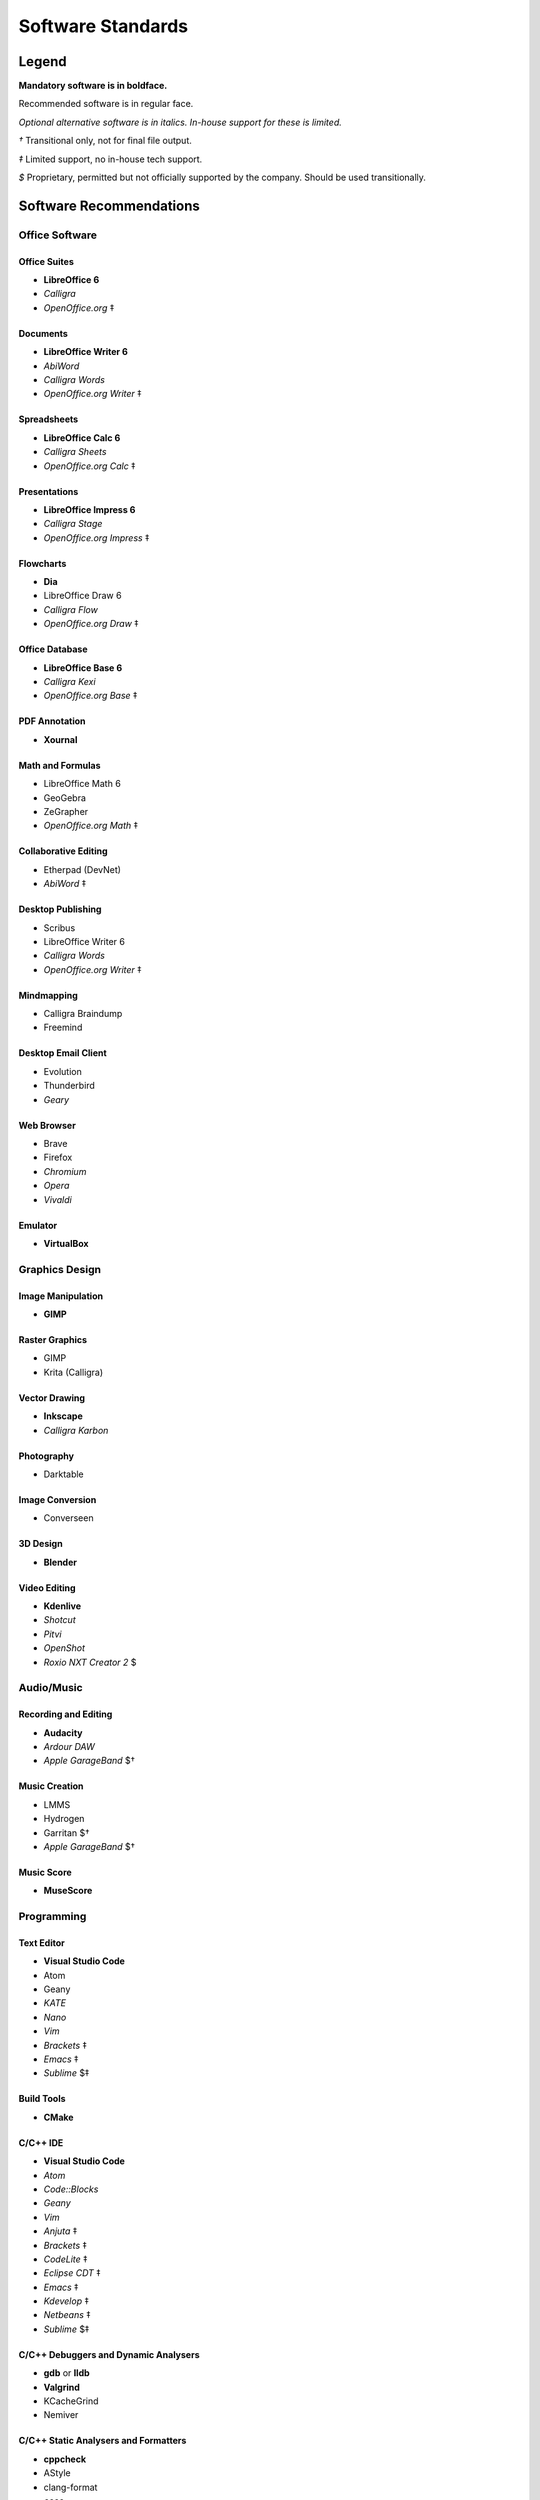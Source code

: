 Software Standards
####################################

Legend
=====================================

**Mandatory software is in boldface.**

Recommended software is in regular face.

*Optional alternative software is in italics. In-house support for these is limited.*

`†` Transitional only, not for final file output.

`‡` Limited support, no in-house tech support.

`$` Proprietary, permitted but not officially supported by the company.
Should be used transitionally.

Software Recommendations
=====================================

Office Software
-------------------------------------

Office Suites
^^^^^^^^^^^^^^^^^^^^^^^^^^^^^^^^^^^^^

* **LibreOffice 6**
* *Calligra*
* *OpenOffice.org* ‡

Documents
^^^^^^^^^^^^^^^^^^^^^^^^^^^^^^^^^^^^^

* **LibreOffice Writer 6**
* *AbiWord*
* *Calligra Words*
* *OpenOffice.org Writer* ‡

Spreadsheets
^^^^^^^^^^^^^^^^^^^^^^^^^^^^^^^^^^^^^

* **LibreOffice Calc 6**
* *Calligra Sheets*
* *OpenOffice.org Calc* ‡

Presentations
^^^^^^^^^^^^^^^^^^^^^^^^^^^^^^^^^^^^^

* **LibreOffice Impress 6**
* *Calligra Stage*
* *OpenOffice.org Impress* ‡

Flowcharts
^^^^^^^^^^^^^^^^^^^^^^^^^^^^^^^^^^^^^

* **Dia**
* LibreOffice Draw 6
* *Calligra Flow*
* *OpenOffice.org Draw* ‡

Office Database
^^^^^^^^^^^^^^^^^^^^^^^^^^^^^^^^^^^^^

* **LibreOffice Base 6**
* *Calligra Kexi*
* *OpenOffice.org Base* ‡

PDF Annotation
^^^^^^^^^^^^^^^^^^^^^^^^^^^^^^^^^^^^^

* **Xournal**

Math and Formulas
^^^^^^^^^^^^^^^^^^^^^^^^^^^^^^^^^^^^^

* LibreOffice Math 6
* GeoGebra
* ZeGrapher
* *OpenOffice.org Math* ‡

Collaborative Editing
^^^^^^^^^^^^^^^^^^^^^^^^^^^^^^^^^^^^^

* Etherpad (DevNet)
* *AbiWord* ‡

Desktop Publishing
^^^^^^^^^^^^^^^^^^^^^^^^^^^^^^^^^^^^^

* Scribus
* LibreOffice Writer 6
* *Calligra Words*
* *OpenOffice.org Writer* ‡

Mindmapping
^^^^^^^^^^^^^^^^^^^^^^^^^^^^^^^^^^^^^

* Calligra Braindump
* Freemind

Desktop Email Client
^^^^^^^^^^^^^^^^^^^^^^^^^^^^^^^^^^^^^

* Evolution
* Thunderbird
* *Geary*

Web Browser
^^^^^^^^^^^^^^^^^^^^^^^^^^^^^^^^^^^^^

* Brave
* Firefox
* *Chromium*
* *Opera*
* *Vivaldi*

Emulator
^^^^^^^^^^^^^^^^^^^^^^^^^^^^^^^^^^^^^

* **VirtualBox**

Graphics Design
-------------------------------------

Image Manipulation
^^^^^^^^^^^^^^^^^^^^^^^^^^^^^^^^^^^^^

* **GIMP**

Raster Graphics
^^^^^^^^^^^^^^^^^^^^^^^^^^^^^^^^^^^^^

* GIMP
* Krita (Calligra)

Vector Drawing
^^^^^^^^^^^^^^^^^^^^^^^^^^^^^^^^^^^^^

* **Inkscape**
* *Calligra Karbon*

Photography
^^^^^^^^^^^^^^^^^^^^^^^^^^^^^^^^^^^^^

* Darktable

Image Conversion
^^^^^^^^^^^^^^^^^^^^^^^^^^^^^^^^^^^^^

* Converseen

3D Design
^^^^^^^^^^^^^^^^^^^^^^^^^^^^^^^^^^^^^

* **Blender**

Video Editing
^^^^^^^^^^^^^^^^^^^^^^^^^^^^^^^^^^^^^

* **Kdenlive**
* *Shotcut*
* *Pitvi*
* *OpenShot*
* *Roxio NXT Creator 2* $

Audio/Music
--------------------------------------

Recording and Editing
^^^^^^^^^^^^^^^^^^^^^^^^^^^^^^^^^^^^^^

* **Audacity**
* *Ardour DAW*
* *Apple GarageBand* $†

Music Creation
^^^^^^^^^^^^^^^^^^^^^^^^^^^^^^^^^^^^^^^

* LMMS
* Hydrogen
* Garritan $†
* *Apple GarageBand* $†

Music Score
^^^^^^^^^^^^^^^^^^^^^^^^^^^^^^^^^^^^^^^

* **MuseScore**

Programming
---------------------------------------

Text Editor
^^^^^^^^^^^^^^^^^^^^^^^^^^^^^^^^^^^^^^^

* **Visual Studio Code**
* Atom
* Geany
* *KATE*
* *Nano*
* *Vim*
* *Brackets* ‡
* *Emacs* ‡
* *Sublime* $‡

Build Tools
^^^^^^^^^^^^^^^^^^^^^^^^^^^^^^^^^^^^^^^^

* **CMake**

C/C++ IDE
^^^^^^^^^^^^^^^^^^^^^^^^^^^^^^^^^^^^^^^^

* **Visual Studio Code**
* *Atom*
* *Code::Blocks*
* *Geany*
* *Vim*
* *Anjuta* ‡
* *Brackets* ‡
* *CodeLite* ‡
* *Eclipse CDT* ‡
* *Emacs* ‡
* *Kdevelop* ‡
* *Netbeans* ‡
* *Sublime* $‡

C/C++ Debuggers and Dynamic Analysers
^^^^^^^^^^^^^^^^^^^^^^^^^^^^^^^^^^^^^^^^

* **gdb** or **lldb**
* **Valgrind**
* KCacheGrind
* Nemiver

C/C++ Static Analysers and Formatters
^^^^^^^^^^^^^^^^^^^^^^^^^^^^^^^^^^^^^^^^

* **cppcheck**
* AStyle
* clang-format
* *cccc*

C/C++ Testing
^^^^^^^^^^^^^^^^^^^^^^^^^^^^^^^^^^^^^^^^

* **Goldilocks**

RestructuredText IDE
^^^^^^^^^^^^^^^^^^^^^^^^^^^^^^^^^^^^^^^^

* **Visual Studio Code**
* *Atom*
* *Geany*
* *Vim*
* *Brackets* ‡

Python IDE
^^^^^^^^^^^^^^^^^^^^^^^^^^^^^^^^^^^^^^^^

* **Visual Studio Code**
* *Atom*
* *Geany*
* *NINJA-IDE*
* *PyCharm Community Edition*
* *Vim*
* *Aptana* ‡
* *Brackets* ‡
* *Emacs* ‡
* *Eric* ‡
* *Pydev* ‡
* *Kdevelop* ‡
* *Spyder* ‡
* *Sublime* $‡

Python Debuggers and Dynamic Analysers
^^^^^^^^^^^^^^^^^^^^^^^^^^^^^^^^^^^^^^^^

* **pdb**
* *pudb*

Python Static Analysers and Formatters
^^^^^^^^^^^^^^^^^^^^^^^^^^^^^^^^^^^^^^^^

* **black**
* **flake8** (includes PyFlakes, pycodestyle, mccabe)
* **flake8-bandit**
* **flake8-datetimez**
* **flake8-docstrings**
* **flake8-pytest**
* **flake8-mypy**
* **flake8-regex**
* **flake8-requirements**
* bandit
* mypy
* pydocstyle

Python Testing
^^^^^^^^^^^^^^^^^^^^^^^^^^^^^^^^^^^^^^^^

* **pytest**

Version Control Software
^^^^^^^^^^^^^^^^^^^^^^^^^^^^^^^^^^^^^^^^

* **Git**
* **Arcanist**
* **Meld**
* Git Cola

Operating Systems
-------------------------------------

* Ubuntu
* *Debian*
* *Kubuntu*
* *Linux Mint*
* *Lubuntu*
* *Ubuntu Studio*
* *Xubuntu*
* *Arch Linux* ‡
* *Fedora* ‡
* *Windows 10 with WSL* ‡

Disallowed Software
=====================================

..  NOTE:: This list doesn't apply to open source contributors, although we
    strongly discourage use of the software below.

Why Disallow Software?
--------------------------------------

The idea of “Officially Disallowing” software for company use might initially
seem to be overkill, but there is a logic to it. The decision is, again, not
made lightly. In most cases, the software title in question contains security
and privacy issues, bugs, or compatibility issues that make its use a
significant business and development risk. In other cases, the software is
disallowed on grounds of licensing issues. Paying several thousand dollars
extra for commercial licensing is impractical when there is equivalent
open-source software available.

It is worth noting that, while not the sole factor, drastic conflicts in
business ethics were also taken into consideration. MousePaw Media is built
around the conviction that educational and creative technologies should be
accessible to everyone, not just those with a lot of money. Relying on
corporations whose business practices are at stark odds with this ethic is,
frankly, counter-intuitive.

Disallowed Software List
----------------------------------------

The following may NOT be used for company purposes, under any circumstances,
unless otherwise noted or unless special permission is given by a supervisor.
If you need more details, talk to Jason C. McDonald directly. (You are welcome
to use these for personal reasons all you want.

Adobe
^^^^^^^^^^^^^^^^^^^^^^^^^^^^^^^^^^^^^^^^

No Adobe products may be used for development, due to licensing costs,
file-type compatibility, and ethical concerns. (All useful Adobe products have
an open-source equivalent in our present standards.) This includes Adobe Flash.

Autodesk
^^^^^^^^^^^^^^^^^^^^^^^^^^^^^^^^^^^^^^^^

No Autodesk products may be used for development, due to licensing costs,
file-type compatibility, and ethical concerns. (All useful Autodesk products
have an open-source equivalent in our present standards.) This includes
AutoCAD, 3ds Max, Maya, and Sketchbook.

Existing files may be opened with personal copies of Autodesk software for
review and export purposes only.

MP3 File Format
^^^^^^^^^^^^^^^^^^^^^^^^^^^^^^^^^^^^^^^^

Due to licensing and patent concerns, the MP3 format may NOT be used for any
audio.

EXCEPTION: A copy (NOT the master) of the audio may be saved as an MP3 for
compatibility with third-party services and software. Distribution in MP3 is
only allowed if the distribution platform strictly requires that format.

Microsoft Internet Explorer
^^^^^^^^^^^^^^^^^^^^^^^^^^^^^^^^^^^^^^^^

Due to serious security and performance issues, Microsoft Internet Explorer is
NOT to be used under any circumstances for company purposes, including (but not
limited to) accessing the staff network, company-commissioned web design, or
accessing any website for work-related reasons.

..  NOTE: Our web design standards only support IE collaterally.

Microsoft Office
^^^^^^^^^^^^^^^^^^^^^^^^^^^^^^^^^^^^^^^^

Due to some ODT compatibility issues, and a lack of in-company training and
support, Microsoft Office is NOT to be used on any company documents.

Trimble SketchUp (formerly Google SketchUp)
^^^^^^^^^^^^^^^^^^^^^^^^^^^^^^^^^^^^^^^^^^^^^^^^

Due to licensing costs, SketchUp may only be used for internal idea drafting.

Microsoft Windows
----------------------------------------

As of 2019, due to revisions in the Terms of Service and Privacy Policies for
Microsoft, we have lifted the ban on Microsoft Windows. However, **we still
require Linux for development work**. In circumstances where Linux is directly
uninstallable on a work machine, Windows 10 with Windows Subsystem for Linux
may be used.
